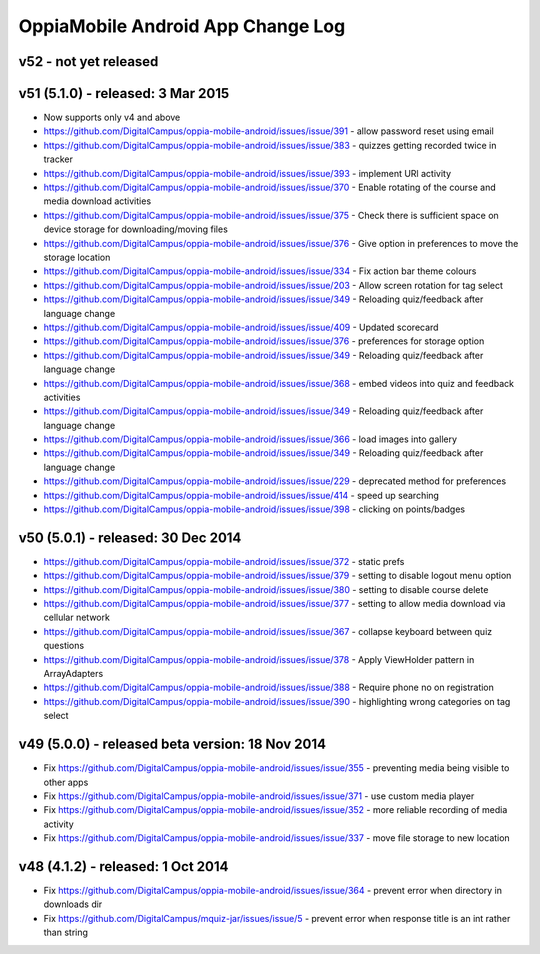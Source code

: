OppiaMobile Android App Change Log
====================================

v52 - not yet released
---------------------------------------------------


v51 (5.1.0) - released: 3 Mar 2015
---------------------------------------------------
* Now supports only v4 and above
* https://github.com/DigitalCampus/oppia-mobile-android/issues/issue/391 - 
  allow password reset using email
* https://github.com/DigitalCampus/oppia-mobile-android/issues/issue/383 - 
  quizzes getting recorded twice in tracker
* https://github.com/DigitalCampus/oppia-mobile-android/issues/issue/393 - 
  implement URl activity
* https://github.com/DigitalCampus/oppia-mobile-android/issues/issue/370 - 
  Enable rotating of the course and media download activities
* https://github.com/DigitalCampus/oppia-mobile-android/issues/issue/375 - 
  Check there is sufficient space on device storage for downloading/moving files
* https://github.com/DigitalCampus/oppia-mobile-android/issues/issue/376 - 
  Give option in preferences to move the storage location
* https://github.com/DigitalCampus/oppia-mobile-android/issues/issue/334 - 
  Fix action bar theme colours
* https://github.com/DigitalCampus/oppia-mobile-android/issues/issue/203 - 
  Allow screen rotation for tag select
* https://github.com/DigitalCampus/oppia-mobile-android/issues/issue/349 - 
  Reloading quiz/feedback after language change 
* https://github.com/DigitalCampus/oppia-mobile-android/issues/issue/409 - 
  Updated scorecard
* https://github.com/DigitalCampus/oppia-mobile-android/issues/issue/376 - 
  preferences for storage option
* https://github.com/DigitalCampus/oppia-mobile-android/issues/issue/349 - 
  Reloading quiz/feedback after language change  
* https://github.com/DigitalCampus/oppia-mobile-android/issues/issue/368 - 
  embed videos into quiz and feedback activities
* https://github.com/DigitalCampus/oppia-mobile-android/issues/issue/349 - 
  Reloading quiz/feedback after language change 
* https://github.com/DigitalCampus/oppia-mobile-android/issues/issue/366 - 
  load images into gallery
* https://github.com/DigitalCampus/oppia-mobile-android/issues/issue/349 - 
  Reloading quiz/feedback after language change 
* https://github.com/DigitalCampus/oppia-mobile-android/issues/issue/229 - 
  deprecated method for preferences  
* https://github.com/DigitalCampus/oppia-mobile-android/issues/issue/414 - 
  speed up searching
* https://github.com/DigitalCampus/oppia-mobile-android/issues/issue/398 - 
  clicking on points/badges

v50 (5.0.1) - released: 30 Dec 2014
---------------------------------------------------
* https://github.com/DigitalCampus/oppia-mobile-android/issues/issue/372 - 
  static prefs
* https://github.com/DigitalCampus/oppia-mobile-android/issues/issue/379 - 
  setting to disable logout menu option
* https://github.com/DigitalCampus/oppia-mobile-android/issues/issue/380 - 
  setting to disable course delete
* https://github.com/DigitalCampus/oppia-mobile-android/issues/issue/377 - 
  setting to allow media download via cellular network
* https://github.com/DigitalCampus/oppia-mobile-android/issues/issue/367 - 
  collapse keyboard between quiz questions
* https://github.com/DigitalCampus/oppia-mobile-android/issues/issue/378 - 
  Apply ViewHolder pattern in ArrayAdapters
* https://github.com/DigitalCampus/oppia-mobile-android/issues/issue/388 - 
  Require phone no on registration
* https://github.com/DigitalCampus/oppia-mobile-android/issues/issue/390 - 
  highlighting wrong categories on tag select

v49 (5.0.0) - released beta version: 18 Nov 2014
---------------------------------------------------
* Fix https://github.com/DigitalCampus/oppia-mobile-android/issues/issue/355 - 
  preventing media being visible to other apps
* Fix https://github.com/DigitalCampus/oppia-mobile-android/issues/issue/371 - 
  use custom media player
* Fix https://github.com/DigitalCampus/oppia-mobile-android/issues/issue/352 - 
  more reliable recording of media activity
* Fix https://github.com/DigitalCampus/oppia-mobile-android/issues/issue/337 - 
  move file storage to new location

v48 (4.1.2) - released: 1 Oct 2014
--------------------------------------

* Fix https://github.com/DigitalCampus/oppia-mobile-android/issues/issue/364 - 
  prevent error when directory in downloads dir
* Fix https://github.com/DigitalCampus/mquiz-jar/issues/issue/5 - prevent error 
  when response title is an int rather than string